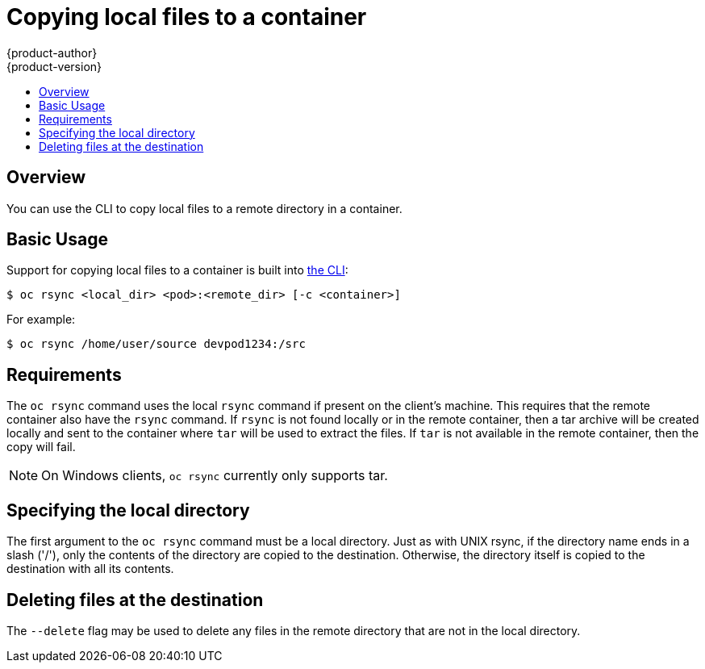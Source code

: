 = Copying local files to a container
{product-author}
{product-version}
:data-uri:
:icons:
:experimental:
:toc: macro
:toc-title:
:prewrap!:

toc::[]

== Overview
You can use the CLI to copy local files to a remote directory in a container. 

== Basic Usage
Support for copying local files to a container is built into
link:../cli_reference/overview.html[the CLI]:

----
$ oc rsync <local_dir> <pod>:<remote_dir> [-c <container>] 
----

For example:

====

----
$ oc rsync /home/user/source devpod1234:/src
----
====

== Requirements

The `oc rsync` command uses the local `rsync` command if present on the client's machine. This requires
that the remote container also have the `rsync` command.  If `rsync` is not found locally or in the remote 
container, then a tar archive will be created locally and sent to the container where `tar` will be used to
extract the files. If `tar` is not available in the remote container, then the copy will fail.

[NOTE]
====
On Windows clients, `oc rsync` currently only supports tar.

====

== Specifying the local directory

The first argument to the `oc rsync` command must be a local directory. Just as with UNIX rsync, if the directory
name ends in a slash ('/'), only the contents of the directory are copied to the destination. Otherwise, the directory
itself is copied to the destination with all its contents.


== Deleting files at the destination
The `--delete` flag may be used to delete any files in the remote directory that are not in the local directory.
